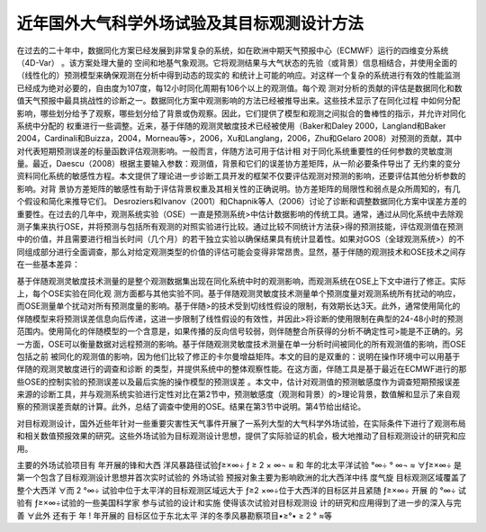 ############################################
近年国外大气科学外场试验及其目标观测设计方法
############################################

在过去的二十年中，数据同化方案已经发展到非常复杂的系统，如在欧洲中期天气预报中心（ECMWF）运行的四维变分系统（4D-Var） 。该方案处理大量的
空间和地基气象观测。它将观测结果与大气状态的先验（或背景）信息相结合，并使用全面的（线性化的）预测模型来确保观测在分析中得到动态的现实的
和统计上可能的响应。对这样一个复杂的系统进行有效的性能监测已经成为绝对必要的，自由度为107度，每12小时同化周期有106个以上的观测值。每个观
测对分析的贡献的评估是数据同化和数值天气预报中最具挑战性的诊断之一。数据同化方案中观测影响的方法已经被推导出来。这些技术显示了在同化过程
中如何分配影响，哪些划分给予了观察，哪些划分给了背景或伪观察。因此，它们提供了模型和观测之间拟合的鲁棒性的指示，并允许对同化系统中分配的
权重进行一些调整。近来，基于伴随的观测灵敏度技术已经被使用（Baker和Daley 2000，Langland和Baker 2004，Cardinali和Buizza，2004，Morneau等>，2006，Xu和Langlang，2006，Zhu和Gelaro 2008）对预测的贡献，其中对代表短期预测误差的标量函数评估观测影响。一般而言，伴随方法可用于估计相
对于同化系统重要性的任何参数的灵敏度测量。最近，Daescu（2008）根据主要输入参数：观测值，背景和它们的误差协方差矩阵，从一阶必要条件导出了
无约束的变分资料同化系统的敏感性方程。本文提供了理论进一步诊断工具开发的框架不仅要评估观测对预测的影响，还要评估其他分析参数的影响。对背
景协方差矩阵的敏感性有助于评估背景权重及其相关性的正确说明。协方差矩阵的局限性和弱点是众所周知的，有几个假设和简化来推导它们。 Desroziers和Ivanov（2001）和Chapnik等人（2006）讨论了诊断和调整数据同化方案中误差方差的重要性。在过去的几年中，观测系统实验（OSE）一直是预测系统>中估计数据影响的传统工具。通常，通过从同化系统中去除观测子集来执行OSE，并将预测与包括所有观测的对照实验进行比较。通过比较不同统计方法获>得的预测技能，评估观测值在预测中的价值，并且需要进行相当长时间（几个月）的若干独立实验以确保结果具有统计显着性。如果对GOS（全球观测系统>）的不同组成部分进行全面调查，那么对给定观测类型的价值的评估可能会变得非常昂贵。显然，基于伴随的观测技术和OSE技术之间存在一些基本差异：

.. image:: ../images/FSOWorkflow.png
   :align: center
   
基于伴随观测灵敏度技术测量的是整个观测数据集出现在同化系统中时的观测影响，而观测系统在OSE上下文中进行了修正。实际上，每个OSE实验在同化观
测方面都与其他实验不同。基于伴随观测灵敏度技术测量单个预测度量对观测系统所有扰动的响应，而OSE测量单个扰动对所有预测度量的影响。基于伴随>的技术受到切线性假设的限制，有效期长达3天。此外，通常使用简化的伴随模型来将预测误差信息向后传递，这进一步限制了线性假设的有效性，并因此>将诊断的使用限制在典型的24-48小时的预测范围内。使用简化的伴随模型的一个含意是，如果传播的反向信号较弱，则伴随整合所获得的分析不确定性可>能是不正确的。另一方面，OSE可以衡量数据对远程预测的影响。基于伴随观测灵敏度技术测量在单一分析时间被同化的所有观测值的影响，而OSE包括之前
被同化的观测值的影响，因为他们比较了修正的卡尔曼增益矩阵。本文的目的是双重的：说明在操作环境中可以用基于伴随的观测灵敏度进行的调查和诊断
的类型，并提供系统中的整体观察性能。在这方面，伴随工具是基于最近在ECMWF进行的那些OSE的控制实验的预测误差以及最后实施的操作模型的预测误差
。本文中，估计对观测值的预测敏感度作为调查短期预报误差来源的诊断工具，并与观测系统实验进行定性对比在第2节中，预测敏感度（观测和背景）的>理论背景，数值解和显示了来自观察的预测误差贡献的计算。此外，总结了调查中使用的OSE。结果在第3节中说明。第4节给出结论。

对目标观测设计，国外近些年针对一些重要灾害性天气事件开展了一系列大型的大气科学外场试验，在实际条件下进行了观测布局和相关数值预报效果的研究。这些外场试验为目标观测设计思想，提供了实际验证的机会，极大地推动了目标观测设计的研究和应用。 

主要的外场试验项目有 年开展的锋和大西 洋风暴路径试验ƒ≥×∞÷ ƒ ≥ 2 × ∞¬ ≈ 和 年的北太平洋试验  °∞÷  ° ∞¬ ≈ ∀ƒ≥×∞÷ 是 第一个包含了目标观测设计思想并首次实时试验的 外场试验 预报对象主要为影响欧洲的北大西洋中纬 度气旋 目标观测区域覆盖了整个大西洋 ∀而 2 °∞÷ 试验中位于太平洋的目标观测区域远大于 ƒ≥2 ×∞÷位于大西洋的目标区并且紧随 ƒ≥×∞÷ 开展 的  °∞÷ 试验有 ƒ≥×∞÷试验的一些美国科学家 参与试验的设计和实施 使得该次试验对目标观测设 计的研究和应用得到了进一步的深入与完善 ∀此外 还有于 年 ! 年开展的 目标区位于东北太平 洋的冬季风暴勘察项目•≥°• ≥ 2 ° ≈等 
